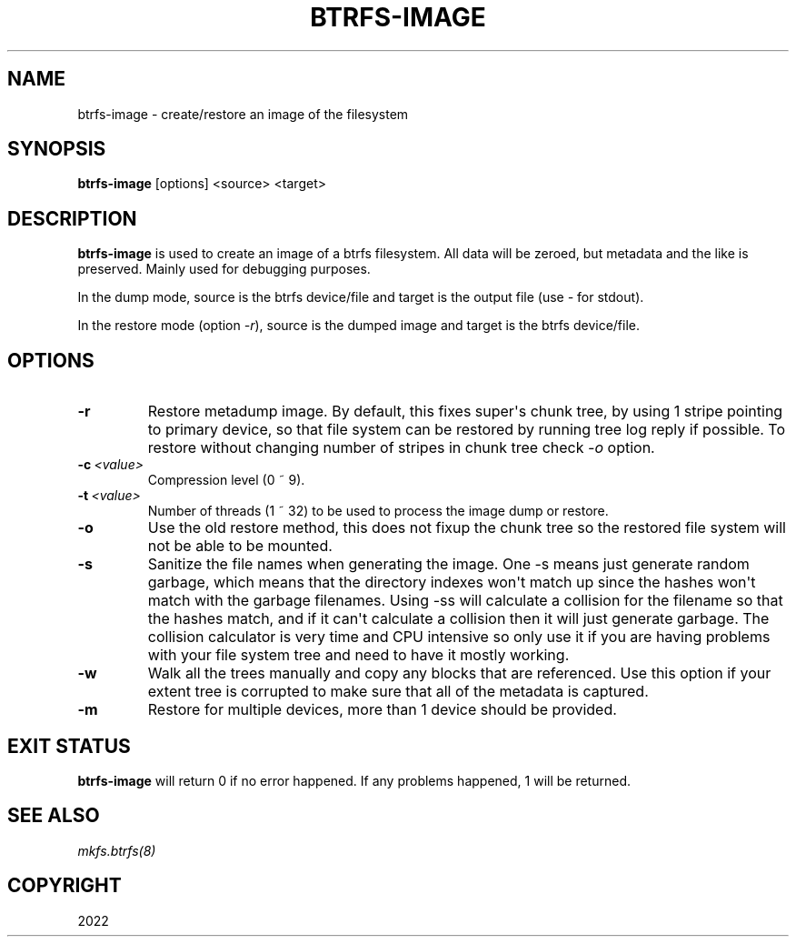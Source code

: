 .\" Man page generated from reStructuredText.
.
.
.nr rst2man-indent-level 0
.
.de1 rstReportMargin
\\$1 \\n[an-margin]
level \\n[rst2man-indent-level]
level margin: \\n[rst2man-indent\\n[rst2man-indent-level]]
-
\\n[rst2man-indent0]
\\n[rst2man-indent1]
\\n[rst2man-indent2]
..
.de1 INDENT
.\" .rstReportMargin pre:
. RS \\$1
. nr rst2man-indent\\n[rst2man-indent-level] \\n[an-margin]
. nr rst2man-indent-level +1
.\" .rstReportMargin post:
..
.de UNINDENT
. RE
.\" indent \\n[an-margin]
.\" old: \\n[rst2man-indent\\n[rst2man-indent-level]]
.nr rst2man-indent-level -1
.\" new: \\n[rst2man-indent\\n[rst2man-indent-level]]
.in \\n[rst2man-indent\\n[rst2man-indent-level]]u
..
.TH "BTRFS-IMAGE" "8" "Nov 06, 2022" "6.0.1" "BTRFS"
.SH NAME
btrfs-image \- create/restore an image of the filesystem
.SH SYNOPSIS
.sp
\fBbtrfs\-image\fP [options] <source> <target>
.SH DESCRIPTION
.sp
\fBbtrfs\-image\fP is used to create an image of a btrfs filesystem.
All data will be zeroed, but metadata and the like is preserved.
Mainly used for debugging purposes.
.sp
In the dump mode, source is the btrfs device/file and target is the output
file (use \fI\-\fP for stdout).
.sp
In the restore mode (option \fI\-r\fP), source is the dumped image and target is the btrfs device/file.
.SH OPTIONS
.INDENT 0.0
.TP
.B  \-r
Restore metadump image. By default, this fixes super\(aqs chunk tree, by
using 1 stripe pointing to primary device, so that file system can be
restored by running tree log reply if possible. To restore without
changing number of stripes in chunk tree check \fI\-o\fP option.
.TP
.BI \-c \ <value>
Compression level (0 ~ 9).
.TP
.BI \-t \ <value>
Number of threads (1 ~ 32) to be used to process the image dump or restore.
.TP
.B  \-o
Use the old restore method, this does not fixup the chunk tree so the restored
file system will not be able to be mounted.
.TP
.B  \-s
Sanitize the file names when generating the image. One \-s means just
generate random garbage, which means that the directory indexes won\(aqt match up
since the hashes won\(aqt match with the garbage filenames. Using \-ss will
calculate a collision for the filename so that the hashes match, and if it
can\(aqt calculate a collision then it will just generate garbage.  The collision
calculator is very time and CPU intensive so only use it if you are having
problems with your file system tree and need to have it mostly working.
.TP
.B  \-w
Walk all the trees manually and copy any blocks that are referenced. Use this
option if your extent tree is corrupted to make sure that all of the metadata is
captured.
.TP
.B  \-m
Restore for multiple devices, more than 1 device should be provided.
.UNINDENT
.SH EXIT STATUS
.sp
\fBbtrfs\-image\fP will return 0 if no error happened.
If any problems happened, 1 will be returned.
.SH SEE ALSO
.sp
\fI\%mkfs.btrfs(8)\fP
.SH COPYRIGHT
2022
.\" Generated by docutils manpage writer.
.

